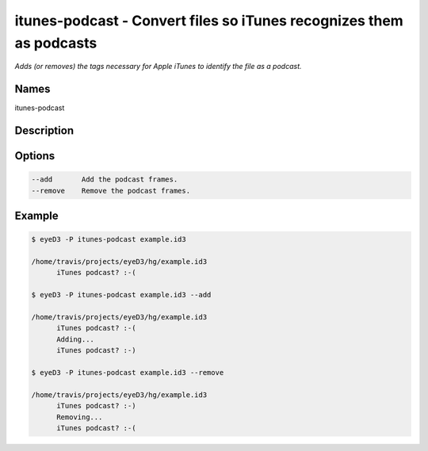 itunes-podcast - Convert files so iTunes recognizes them as podcasts
====================================================================

.. {{{cog
.. cog.out(cog_pluginHelp("itunes-podcast"))
.. }}}

*Adds (or removes) the tags necessary for Apple iTunes to identify the file as a podcast.*

Names
-----
itunes-podcast 

Description
-----------


Options
-------
.. code-block:: text

    --add       Add the podcast frames.
    --remove    Remove the podcast frames.


.. {{{end}}}

Example
-------

.. {{{cog cli_example("examples/cli_examples.sh", "ITUNES_PODCAST_PLUGIN", lang="bash") }}}

.. code-block:: bash

  $ eyeD3 -P itunes-podcast example.id3

  /home/travis/projects/eyeD3/hg/example.id3
  	iTunes podcast? :-(

  $ eyeD3 -P itunes-podcast example.id3 --add

  /home/travis/projects/eyeD3/hg/example.id3
  	iTunes podcast? :-(
  	Adding...
  	iTunes podcast? :-)

  $ eyeD3 -P itunes-podcast example.id3 --remove

  /home/travis/projects/eyeD3/hg/example.id3
  	iTunes podcast? :-)
  	Removing...
  	iTunes podcast? :-(

.. {{{end}}}
